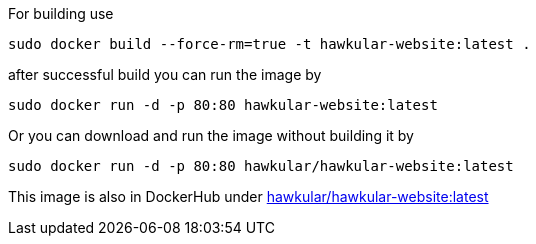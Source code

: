 
For building use
[source,shell]
----
sudo docker build --force-rm=true -t hawkular-website:latest .
----

after successful build you can run the image by
[source,shell]
----
sudo docker run -d -p 80:80 hawkular-website:latest
----

Or you can download and run the image without building it by
[source,shell]
----
sudo docker run -d -p 80:80 hawkular/hawkular-website:latest
----

This image is also in DockerHub under link:https://registry.hub.docker.com/u/hawkular/hawkular-website/[hawkular/hawkular-website:latest]
